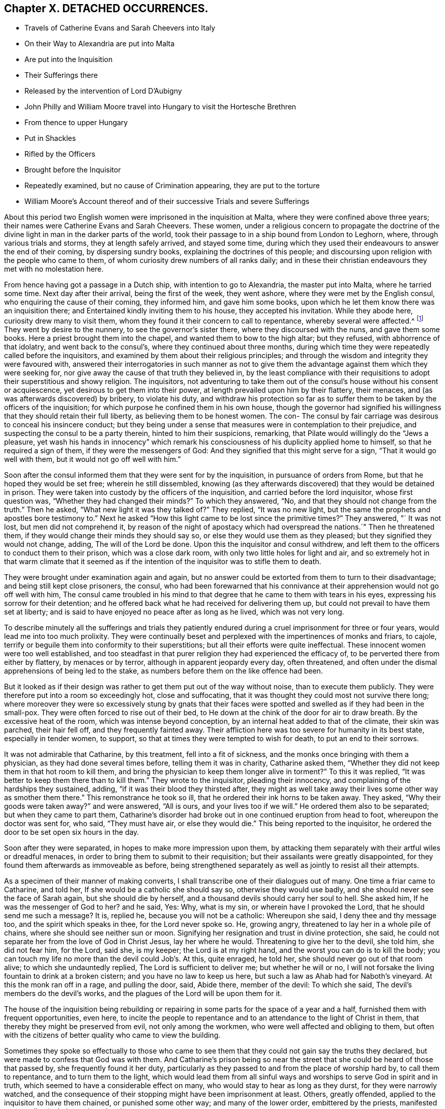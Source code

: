== Chapter X. DETACHED OCCURRENCES.

[.chapter-synopsis]
* Travels of Catherine Evans and Sarah Cheevers into Italy
* On their Way to Alexandria are put into Malta
* Are put into the Inquisition
* Their Sufferings there
* Released by the intervention of Lord D`'Aubigny
* John Philly and William Moore travel into Hungary to visit the Hortesche Brethren
* From thence to upper Hungary
* Put in Shackles
* Rifled by the Officers
* Brought before the Inquisitor
* Repeatedly examined, but no cause of Crimination appearing, they are put to the torture
* William Moore`'s Account thereof and of their successive Trials and severe Sufferings

About this period two English women were imprisoned in the inquisition at Malta,
where they were confined above three years;
their names were Catherine Evans and Sarah Cheevers.
These women,
under a religious concern to propagate the doctrine of the
divine light in man in the darker parts of the world,
took their passage to in a ship bound from London to Leghorn, where,
through various trials and storms, they at length safely arrived, and stayed some time,
during which they used their endeavours to answer the end of their coming,
by dispersing sundry books, explaining the doctrines of this people;
and discoursing upon religion with the people who came to them,
of whom curiosity drew numbers of all ranks daily;
and in these their christian endeavours they met with no molestation here.

From hence having got a passage in a Dutch ship, with intention to go to Alexandria,
the master put into Malta, where he tarried some time.
Next day after their arrival, being the first of the week, they went ashore,
where they were met by the English consul, who enquiring the cause of their coming,
they informed him, and gave him some books,
upon which he let them know there was an inquisition there;
and Entertained kindly inviting them to his house, they accepted his invitation.
While they abode here, curiosity drew many to visit them,
whom they found it their concern to call to repentance, whereby several were affected.^
footnote:[At first having learned but little of the language spoken there,
they expressed themselves very defectively; partly in words and partly by signs,
as well as they could: But at the Consuls their language was understood,
and one of the friars who came to them in the Inquisition was an Englishman.]
They went by desire to the nunnery, to see the governor`'s sister there,
where they discoursed with the nuns, and gave them some books.
Here a priest brought them into the chapel, and wanted them to bow to the high altar;
but they refused, with abhorrence of that idolatry, and went back to the consul`'s,
where they continued about three months,
during which time they were repeatedly called before the inquisitors,
and examined by them about their religious principles;
and through the wisdom and integrity they were favoured with,
answered their interrogatories in such manner as not to give them
the advantage against them which they were seeking for,
nor give away the cause of that truth they believed in,
by the least compliance with their requisitions to
adopt their superstitious and showy religion.
The inquisitors,
not adventuring to take them out of the consul`'s house without his consent or acquiescence,
yet desirous to get them into their power,
at length prevailed upon him by their flattery, their menaces,
and (as was afterwards discovered) by bribery, to violate his duty,
and withdraw his protection so far as to suffer them
to be taken by the officers of the inquisition;
for which purpose he confined them in his own house,
though the governor had signified his willingness
that they should retain their full liberty,
as believing them to be honest women.
The con- The consul by fair carriage was desirous to conceal his insincere conduct;
but they being under a sense that measures were in contemplation to their prejudice,
and suspecting the consul to be a party therein, hinted to him their suspicions,
remarking, that Pilate would willingly do the "`Jews a pleasure,
yet wash his hands in innocency`" which remark his
consciousness of his duplicity applied home to himself,
so that he required a sign of them, if they were the messengers of God:
And they signified that this might serve for a sign, "`That it would go well with them,
but it would not go off well with him.`"

Soon after the consul informed them that they were sent for by the inquisition,
in pursuance of orders from Rome, but that he hoped they would be set free;
wherein he still dissembled,
knowing (as they afterwards discovered) that they would be detained in prison.
They were taken into custody by the officers of the inquisition,
and carried before the lord inquisitor, whose first question was,
"`Whether they had changed their minds?`"
To which they answered, "`No, and that they should not change from the truth.`"
Then he asked, "`What new light it was they talked of?`"
They replied, "`It was no new light,
but the same the prophets and apostles bore testimony to.`"
Next he asked "`How this light came to be lost since the primitive times?`"
They answered, "` It was not lost, but men did not comprehend it,
by reason of the night of apostacy which had overspread the nations.`"
Then he threatened them, if they would change their minds they should say so,
or else they would use them as they pleased; but they signified they would not change,
adding, The will of the Lord be done.
Upon this the inquisitor and consul withdrew,
and left them to the officers to conduct them to their prison,
which was a close dark room, with only two little holes for light and air,
and so extremely hot in that warm climate that it seemed as if
the intention of the inquisitor was to stifle them to death.

They were brought under examination again and again,
but no answer could be extorted from them to turn to their disadvantage;
and being still kept close prisoners, the consul,
who had been forewarned that his connivance at their
apprehension would not go off well with him,
The consul came troubled in his mind to that degree
that he came to them with tears in his eyes,
expressing his sorrow for their detention;
and he offered back what he had received for delivering them up,
but could not prevail to have them set at liberty;
and is said to have enjoyed no peace after as long as he lived, which was not very long.

To describe minutely all the sufferings and trials they patiently
endured during a cruel imprisonment for three or four years,
would lead me into too much prolixity.
They were continually beset and perplexed with the impertinences of monks and friars,
to cajole, terrify or beguile them into conformity to their superstitions;
but all their efforts were quite ineffectual.
These innocent women were too well established,
and too steadfast in that purer religion they had experienced the efficacy of,
to be perverted there from either by flattery, by menaces or by terror,
although in apparent jeopardy every day, often threatened,
and often under the dismal apprehensions of being led to the stake,
as numbers before them on the like offence had been.

But it looked as if their design was rather to get them put out of the way without noise,
than to execute them publicly.
They were therefore put into a room so exceedingly hot, close and suffocating,
that it was thought they could most not survive there long;
where moreover they were so excessively stung by gnats that their
faces were spotted and swelled as if they had been in the small-pox.
They were often forced to rise out of their bed,
to He down at the chink of the door for air to draw breath.
By the excessive heat of the room, which was intense beyond conception,
by an internal heat added to that of the climate, their skin was parched,
their hair fell off, and they frequently fainted away.
Their affliction here was too severe for humanity in its best state,
especially in tender women, to support,
so that at times they were tempted to wish for death, to put an end to their sorrows.

It was not admirable that Catharine, by this treatment, fell into a fit of sickness,
and the monks once bringing with them a physician, as they had done several times before,
telling them it was in charity, Catharine asked them,
"`Whether they did not keep them in that hot room to kill them,
and bring the physician to keep them longer alive in torment?`"
To this it was replied, "`It was better to keep them there than to kill them.`"
They wrote to the inquisitor, pleading their innocency,
and complaining of the hardships they sustained, adding,
"`if it was their blood they thirsted after,
they might as well take away their lives some other way as smother them there.`"
This remonstrance he took so ill, that he ordered their ink horns to be taken away.
They asked, "`Why their goods were taken away?`"
and were answered, "`All is ours, and your lives too if we will.`"
He ordered them also to be separated; but when they came to part them,
Catharine`'s disorder had broke out in one continued eruption from head to foot,
whereupon the doctor was sent for, who said, "`They must have air,
or else they would die.`"
This being reported to the inquisitor,
he ordered the door to be set open six hours in the day.

Soon after they were separated, in hopes to make more impression upon them,
by attacking them separately with their artful wiles or dreadful menaces,
in order to bring them to submit to their requisition;
but their assailants were greatly disappointed,
for they found them afterwards as immoveable as before,
being strengthened separately as well as jointly to resist all their attempts.

As a specimen of their manner of making converts,
I shall transcribe one of their dialogues out of many.
One time a friar came to Catharine, and told her,
If she would be a catholic she should say so, otherwise they would use badly,
and she should never see the face of Sarah again, but she should die by herself,
and a thousand devils should carry her soul to hell.
She asked him, If he was the messenger of God to her?
and he said, Yes: Why, what is my sin, or wherein have I provoked the Lord,
that he should send me such a message?
It is, replied he, because you will not be a catholic: Whereupon she said,
I deny thee and thy message too, and the spirit which speaks in thee,
for the Lord never spoke so.
He, growing angry, threatened to lay her in a whole pile of chains,
where she should see neither sun or moon.
Signifying her resignation and trust in divine protection, she said,
he could not separate her from the love of God in Christ Jesus, lay her where he would.
Threatening to give her to the devil, she told him, she did not fear him, for the Lord,
said she, is my keeper; the Lord is at my right hand,
and the worst you can do is to kill the body;
you can touch my life no more than the devil could Job`'s. At this, quite enraged,
he told her, she should never go out of that room alive;
to which she undauntedly replied, The Lord is sufficient to deliver me;
but whether he will or no,
I will not forsake the living fountain to drink at a broken cistern;
and you have no law to keep us here, but such a law as Ahab had for Naboth`'s vineyard.
At this the monk ran off in a rage, and pulling the door, said, Abide there,
member of the devil: To which she said, The devil`'s members do the devil`'s works,
and the plagues of the Lord will be upon them for it.

The house of the inquisition being rebuilding or repairing
in some parts for the space of a year and a half,
furnished them with frequent opportunities, even here,
to incite the people to repentance and to an attendance to the light of Christ in them,
that thereby they might be preserved from evil, not only among the workmen,
who were well affected and obliging to them,
but often with the citizens of better quality who came to view the building.

Sometimes they spoke so effectually to those who came to
see them that they could not gain say the truths they declared,
but were made to confess that God was with them.
And Catharine`'s prison being so near the street that
she could be heard of those that passed by,
she frequently found it her duty,
particularly as they passed to and from the place of worship hard by,
to call them to repentance, and to turn them to the light,
which would lead them from all sinful ways and worships
to serve God in spirit and in truth,
which seemed to have a considerable effect on many,
who would stay to hear as long as they durst, for they were narrowly watched,
and the consequence of their stopping might have been imprisonment at least.
Others, greatly offended, applied to the inquisitor to have them chained,
or punished some other way; and many of the lower order, embittered by the priests,
manifested great malice in their words and actions.

Thus they not only withstood all the efforts of the
monks to beguile them from their faith,
but bore open testimony to the truth they believed in,
and against the superstition and idolatry of the religion established there;
endeavouring, by a faithful discharge of duty,
to keep a conscience void of offence to God as well as man;
and they were supported in resignation to the divine will,
in the midst of surrounding dangers, and in humble confidence in divine preservation,
whereby at last they experienced deliverance.
For which sundry intercessions were made to the inquisitor,
both by their friends and others.
One Francis Stuart, of London, a master of a ship, in company with an Irish friar,
coming to that city, and engaging the assistance of the new consul,
exerted themselves greatly,
and made great interest to get them released by application to the chief magistrate,
to the inquisitor, to the magistrates and friars;
and obtained the consent of all or most of them to their release, except the inquisitor,
who told them, He could not set them free without an order from the pope.
These men were however admitted to see and speak with them (a privilege
rarely granted) the master with tears informed them of the ineffectual
pains he had taken to procure their liberty;
"`It is this inquisitor,`" said he, "`that prevents it;
you have preached to this people.`"
To which they replied, "`That it was to preserve the testimony of a good conscience;
and the truth they had borne witness to amongst them, they should stand to maintain,
even with their blood,`"

The next effort for their liberty was made by Daniel Baker, one of the same profession;
who, under a concern for propagating true religion, in company with John Stubbs,
Henry fell, and Richard Scostrop, had travelled to Leghorn,
whence Stubbs and Fell took their departure for Alexandria;
and Baker and Scostrop for Smyrna and Constantinople,
they preaching everywhere the light of Christ, and exhorting all to obedience thereto,
as the means whereby they might experience salvation from sin,
and a real conversion of their souls to God.
This doctrine, delivered in meekness, and accompanied by inoffensive deportment,
was received with contempt and indignation, more by the professors of Christianity,
than the Turks, Jews and Greeks.
When they arrived at Smyrna, they were sent back by the English consul to Zant,
where Richard Scostrop died.
Daniel Baker got passage from thence to Venice, and so to Leghorn,
and at length to Malta, to visit the aforesaid women,
with whose sufferings he had real sympathy, being engaged in the same cause.
He obtained ac cess to the inquisitor, and addressed him in Italian, thus,
"`I am come to demand the just liberty of my friends,
the two English women in prison in the inquisition.`"
The inquisitor asked, whether he was related to them as an husband or kinsman?
And whether he came out of England on purpose to make this application?
He answered, that he came from Leghorn for that purpose.
The inquisitor told him, they should lie in prison till they died,
except some English merchants, or others of sufficient ability,
would give an obligation of three or four thousand
dollars that they should never return thither.

He repeated his solicitations, but could obtain no other answer.
During his stay of twenty-four days on the island, he frequently visited the prisoners,
at the hazard of his life; administering to their necessities,
and received several letters from them to take over to their friends in England;
and although he was daily threatened with the inquisition,
and their officers watched him narrowly, yet through the favour of divine Providence,
he was preserved out of their hands, and returned safe to England,
where he was soon after taken with others from the meeting at Bull and Mouth,
in the 5th month (July) 1662;
and after being detained for some hours for a gazing-stock to the people in Paul`'s yard,
was taken in the evening before alderman Brown, who ordered his attendants to smite him,
which they did; and pulling him four or five times to the ground,
beat him with their fists, and wrung his neck to gratify the ill temper of their master;
who when he was satisfied with abusing him and his companions, committed them to Newgate:
It was not without reason that Daniel Baker,
reflecting on the treatment he had met with abroad,
told him that Turks and Pagans would be ashamed of such brutish actions.

At last,
after these women had endured the severities of their imprisonment
in the inquisition upwards of three years,
George Fox and Gilbert Latey understanding that the
lord D`'Aubigny could procure their liberty,
applied to him for his friendly interposition,
by writing to the magistrates there in their favour;
which with a laudable humanity he readily promised to do,
and his mediation was so successful as to obtain their release in the following manner.

The lord inquisitor with the chancellor and others came to the prison, and asked them,
When they would return to England to their husbands accordingly and children?
They replied, "`It was their intent, in the will of God so to do.`"
Whereupon they were released, and the inquisitor courteously took his leave of them,
wishing them a prosperous journey to their own country, as did the other officers,
without making any demand of fees for their attendance.
Being thus restored to liberty,
they kneeled down and prayed unto God not to lay
to their charge the evil they had done unto them.
And then they were delivered into the consul`'s hands:
After about eleven weeks residence at his house,
the Sapphire frigate coming to the island took them in,
together with some knights of Malta, one of whom was the inquisitor`'s brother,
who often interested himself with the captain in their favour,
requesting they might want no accommodation the ship afforded.
From Malta they came to Leghorn,
where the merchants treated them with remarkable kindness,
sending them wine and other things for their refreshment.
From hence they passed to Tangier, at that time and besieged by the Moors,
notwithstanding which they went into the town,
and got many opportunities of exhorting the people to an amendment of their lives,
as they flocked greatly to the house where they lodged:
They paid a visit to the governor, who received them courteously,
took their admonition in good part, and signified his purpose to follow their counsel.
He would have given them money, which they were not free to accept,
but gratefully acknowledged his kindness.
From Tangier they went aboard another ship for England, where, after some storms,
they arrived in safety, rejoicing in the Lord,
and magnifying his mercy manifested in their wonderful deliverance.

For some time previous to their discharge their tried integrity and blameless demeanour
had made an impression on both the magistrates and inquisitor in their favour,
so that the latter relaxed in his severity,
and seemed inclined to give them their liberty;
but the friars exerted their endeavours against it.
However, he ordered that they should be supplied again with pens,
ink and paper to write to their friends.
After this they wrote several letters and papers during their confinement.

Severe as the sufferings of the aforesaid women in the inquisition were,
they fell short of those of two men friends, John Philly and William Moore,
who being with other friends in Germany in the beginning of the year 1662,
felt a concern on their minds to proceed farther into Hungary,
on a visit to the Hortesche brethren, who were a kind of Baptists living in a community,
and in imitation of the primitive christians,
having their goods and possessions in common: they also refused to swear or fight,
and dwelt by hundreds of them together in a family.
To encounter the perils of so long a journey, through a tract of country unknown to them,
and where they were unknown, amongst people far differing from them in language,
in sentiments and in manners, was a discouragement,
which nothing could surmount but a firm persuasion of duty,
and in consequence a reliance on divine protection in the way there of.
By the information they had previously obtained, and further directions on the way,
they made a prosperous journey to the nearest body of this people residing near Cushart,
about a day`'s journey from Presburgh,
where they were pretty hospitably entertained by some of them.
They here dispersed some religious books, which they had taken with them for that purpose.
They had afterwards some favourable opportunities
of exercising their gospel labours amongst them,
wherein they endeavoured to promote and advance their
growth and experience in pure Christianity.

After they found themselves clear of their service there,
they inquired after other families of their brethren, and were informed of one,
three hundred miles farther at a city called Pattock, in upper Hungary;
at the same time they were dissuaded by these people from going so far,
but rather stay and visit the families thereabouts.
With this proposal, although William was easy to comply,
yet his companion thinking it his duty to go forward, he had not freedom to leave him,
as John did not understand the language, which he had some knowledge of.

They therefore continued their journey in company to Presburg,
and forward towards Comora,
and on the way finding a boat going with meal to the garrison at Newhausel,
which was on the way to Pattock, they endeavoured to get a passage in it.
The boatmen asking whether they had any acquaintance there, and whether they had a pass?
and being answered in the negative, they told them it would be dangerous going thither,
and also to travel farther in these parts, being tributary to the Turks;
that they would be encompassed with danger on all hands;
in danger of being killed by the country men or Turks;
and in equal danger if they went to Newhausel,
as at that garrison they usually put those to death who
were found on the tributary ground without permission.
John Philly notwithstanding being desirous to proceed,
they went on till they came near Comora, and lodged at an Hungarian`'s;
but not being able to understand one another, they sent for a student from the college,
with whom William conversed a little in Latin.
The student inquiring concerning their country, and the purpose of their journey,
William told him they came from Great Britain, and were desirous to go to Pattock.
Afterwards they entered into discourse about religion, and in conclusion the student,
taking his leave, wished them well, though his sentiments, he said,
differed vastly from theirs.

Comora is in Schut, an island in the Danube,
which river they must therefore cross to get to it;
they made signs to a countryman to put them over, by holding out money to him,
being ignorant of the risk they would run.
He was accordingly getting his boat ready, when a Dutchwoman,
coming up called out to him, What are you about?
and told these strangers the governor would presently cause him to be hanged,
if he took them over.
So they returned to their lodging.
Here William having heard there were many Dutch people on the south side of the town,
went over the next day, and without apprehension of the consequence,
took over some books, in order to seek an opportunity to convey them to Pattock.
Meeting a soldier, and having one of the books in his hand, the soldier,
looking at the title, told him of a certain place in the neighbourhood,
which was in Turkey, whither, if he went, he might have good days there;
to whom William signified his purpose to return back, and proceeded to the water side,
in order to rejoin his companion whom he had left behind.
Here the aforesaid soldier came up to him, and told him, he must come to the captain,
before whom appearing accordingly, he asked for the book, and looking into it,
asked William if he was a Quaker?
to which he answered, Yea.
The captain, in a passion, said, These rogues show no respect,
and that he was a young Hus come to seduce the people, and make uproars.
He then caused him to be stripped and searched, and took away his money from him:
And William giving him to understand he would not like such treatment himself,
he told him, When you get clear you shall have your money;
but that is not like to be the case.
Being sent to the guard, and shackled hands and feet, they endeavoured to terrify him,
by insinuating as if he should be roasted on a wooden spit, as some had been,
who had but just gone to the next village without their order.
He endeavoured to compose himself in resignation to the divine disposal,
expecting little less than immediate death.
He was desirous to convey intelligence to his companion of his situation,
and told some of the soldiers he had a companion in the inn on the other side,
who would wonder what was become of him, if he did not hear.
On this intelligence they went over and apprehended him in his lodgings,
though unconcerned in the crime they imputed to William,
which was his going over into the garrison.
They were committed to separate prisons, William to the Stockhouse,
and John to the room appropriated to the inhuman
purpose of putting the prisoners to the rack,
where he had only the prospect of the implements of torture before him.
After the officers had rifled their persons and port-manteau,
and stripped them of what they pleased,
they were not ashamed to use both threatenings and mean
artifices to discover if they had any money left,
and to extort it from them.

The day following they were brought before the inquisitor to be examined by him,
who demanded of them, Whence they were?
Whither they intended?
Who was the author of their coming forth?
What money they had taken up?
William was farther examined concerning the books, and told it was a capital crime,
and would cost him his life; to which he signified,
What he had done therein he had done in simplicity.
To the next question, Who had spoken to them in their lodging?
he answered, A student.
This student being accordingly sent for, and examined,
his information was taken down in writing;
but it doth not appear that any cause of crimination could be drawn therefrom,
as to their pretended crime of coming as spies, or with treacherous intention,
to the garrison.
At a future examination, the inquisitor had the student`'s information in his hand,
but would not read it openly;
for the proceedings of these courts have been long marked
with infamy in all countries where they are not established,
for their iniquitous mysteriousness,
in concealing from the unhappy prisoner every information
or accusation they have against him,
and proceeding by torture to extort a confession to their purpose,
whether they have or have not any grounds of crimination.
This was the wretched case of these men.
When nothing as to their pretended crime could be made out,
the inquisitor told them the books were enough, though there were nothing else;
and then asked whether they did not know that Catholics
had laws to burn and torment Heretics,
and such as carried such books?
to which William warily replied,
I should not have expected such dealings among good christians.

The inquisitor opening a book, real or pretended, of their corrupt laws,
read or appeared to read therein,
that persons who carry such books and papers are to be put to the rack.
They were repeatedly brought to examination in the first eight days after their apprehension,
and sundry ensnaring questions put to them, as what they thought of the sacrament;
to which William replied, the flesh profiteth little, it is the spirit that quickeneth.
This inquisitor was so strangely unacquainted with the scriptures,
that in a surprise he applied to a priest present, Sir, father, how is that?
who recollecting himself said, he did remember such an expression.
The inquisitor next asked him if he would turn catholic?
to which he made this rational reply, "`If I should do so for fear or favour of you,
the Lord not requiring it of me, I should not have peace in my conscience,
and the displeasure of the Lord would be more intolerable
than yours;`" adding that compulsion might make hypocrites,
but not christians, as it did not change the heart.

Being thus sifted and tempted till the eighth day,
without the discovery of any crime from their own confession,
or the information of others, their persecutors proceeded to their usual resource,
to extort the confession they wanted by torture.
Of this the sufferer, William Moore, gives the following account,
in a letter to William Caton, written soon after his release.

[.embedded-content-document.letter]
--

Notwithstanding our innocence, the governor would have us racked, which seemed to me,
according to relation, a cruel torment;
and in those days I often poured out my supplications to the Lord with tears.
They made ready the benches, lighted the candles, put John out of his room,
and sent for me, the inquisitor sitting there and two more officers,
and the marshal and executioner by them.
The inquisitor, addressing himself to me, said, William,
that you may not think we deal with you as tyrants,
we will inform you that you may tell what you know in time,
for if you be racked you will be a miserable man,
and must have your head cut off besides.
But I told them I had done no evil that I knew of, nor had any in my heart against them.
Then he read a few lines to this purpose, Leopold, Emperor,
etc. having understood of two impeached persons, John Philly and William Moore,
found by our frontier garrisons, our desire is they should be racked,
to know their intent.
And then the executioner, by their order, put an iron screw hard upon my thumbs,
and bade me tell out.
Then he slackened them and screwed them harder again;
but their aim not being gained thereby, he was commanded to proceed farther;
upon which he tied a small cord about my wrists behind my back,
and another cord about my ankles, with a battle of wood between my feet,
and forced my body quite from the ladder; and at the first pull,
my left arm being dislocated, gave a loud crack,
then he was ordered to put it in joint again.
So he slackened: And then they told me, they had three things especially,
which they wanted to be informed in,
1st. Why I asked the student if one should come to them,
and say he intended to buy somewhat of them, if they would kill him?
Secondly, Why we had desired to be set over the water, and who was the author?
Thirdly, Why I had written down some of the names of the garrisons and other places,
notwithstanding I had them in the maps?

He further endeavoured to force me to tell whether John Philly was a gunner, an engineer,
or a minister?
Now this suspicion of his being a minister was put into their heads by an Irishman,
who had an irreconcileable hatred or malice against Englishmen,
as I afterwards from his own mouth plainly understood; but I answered and kept to this,
that he was an husbandman and a maltman, and I knew him not till he came to Amsterdam.
He asked me, if I had a mind to go to the Turks, and be one?
I said I had rather die than be one.
In the mean time I was so racked, that my chin was close to my breast,
and my mouth so closed that I was almost choked, and could not well speak any longer;
and I should not wish any to experience the painful torture I endured;
and when they slackened, it was sometimes almost as painful as the pulling,
and yet still they would be questioning me.
Then I asked where is your christian charity?
do ye now as ye would that others should do unto you?
And I cried the louder that the people without might hear,
and bear witness what they were doing to me, for the door was shut and guarded?
but something they would force out of me;
and I told them that by such means they might force men to tell more than they knew,
to be out of their pain, as many had done.
Finally, I told them, it was for love to our religion we were come to those places.
Then they left off, as thinking there was crime enough.
Yet still the inquisitor threatened I should be racked again on the third day.

--

Then they fetched John, who not seeing me,
thought I had been hanged on the private gallows they had there, and put out of the way;
but he was given up, being confident in the Lord, who had fealed to him, he said,
that his life should be given to him for a prey before he came forth;
his thumbs were screwed, and he was drawn up the ladder twice, but cried out innocent;
and they asking the interpreter, what that was?
they seemed smitten in their consciences, and left off; and when all was done,
and they could find no contradiction, they invented a lie.
The marshal came to me, and told me John had said, I had no money by me,
but what I had was his; and bid me tell how it was; which I knew to be false:
thus they sought occasion to torment us the more; but we kept to truth,
and their expectation failed them.

After all, they told me there would be twenty or thirty men or note,
out or the quarters round about, appointed to hold a court of justice upon us,
and to determine what deaths we should die, and to make new laws for our sake;
but in the mean time the inquisitor came,
and would have me write down some of the heads of my religion, which I did,
at some of which he raged very much.

John Philly being suspicious that the inquisitor and priests,
plotting to take away their lives,
might give a false representation of their confession on the rack
called out to the governor as he was passing in his coach,
and upon sending to know his business, he informed him of the questions put to them,
and their answers, which being true, there was not the least contradiction found therein.
He afterwards wrote to him more fully, but the inquisitor, conscious of his evil dealing,
intercepted the letter, and endeavoured to conceal it from the governor,
which John understanding, took another opportunity to call to the governor,
and informed him thereof, who ordered the inquisitor to give it to William to translate,
which he did; soon after the inquisitor came to them,
and informed them he was sent by the governor to let them
know they might go forth to fill some earth in a wheelbarrow,
whereby they might earn two-pence a row a day to buy bread; for, continued he,
that which remains in my hands of your money is little for my pains,
and the marshal and the executioner must have some for theirs.
This offer they willingly accepted, both for the sake of fresh air,
and in hopes that their sufferings, being in open view, might move some compassion,
there being many Lutherans and Calvinists there, who commiserated their condition,
but durst not venture to visit or converse with them in the castle.
Yet sometimes the marshal would not let them go out, and often kept back their wages.

They both wrote again to the governor, in acknowledgment of his moderation,
in preventing the desire of some of their adversaries,
who wanted to proceed to greater severities.
The inquisitor again intercepted their letters; but the governor,
coming to the knowledge thereof, obliged him to give them up,
and soon after their chains were taken off.

After they had been detained here about sixteen weeks, they were conveyed in chains,
by waggon, under a guard to general Nadasti,
who was addressed under the titles of _Judex Curiae Hungariae,_
the Emperor`'s active privy counsellor and lord chamberlain.
The next morning they were brought before him and sundry lords of that kingdom,
by whom they were examined; and although some of them seemed affected with their answers,
and none objected thereto, they passed sentence upon them, that they should be burned,
if they would not be instructed in and embrace the popish religion,
for that their laws tolerated only three religions, their own,
the Lutherans and the Calvinists; and whosoever brought a new religion,
by their laws was to be burned.
Upon receiving this sentence they were sent away.
Under this dismal sentence John was supported, and encouraged his companion,
by a full persuasion of mind,
that the power of the Lord would divide them in their council,
which proved to be the case, as they afterwards understood by an Irish priest,
who was sent to demand an account of their religion in writing,
which they gave him in English, and William having translated it,
gave into Nadasti`'s own hands.

A priest was sent to convert them,
but his endeavours and those of others being ineffectual,
Nadasti sent them to a place within about five German miles of Vienna,
where falling into the hands of the priests, their perils became aggravated.
They were here again searched, their books and papers taken away.
They were threatened with the execution of the sentence passed upon them;
that they could give them a specimen of their strong arguments for convincing heretics,
such as burning under the arms, putting hot irons or copper-plates upon their breasts,
and other methods of torture.
They brought them into their churches (so called) to make
them take off their hats and bow to their images.
They set others to ensnare them, in their words, and strove to do it themselves,
that they might get some occasion to take away their lives.
But their menaces,
and pious frauds (as they have been termed) were frustrated by
the steadfastness of these men to the truth they believed in:
They therefore put manacles on their wrists, so small, as, when locked by main force,
put them to extreme torture, so that they could not help crying out.
This seemed to give much joy to these obdurate ecclesiastics.
Then they were thrust in to a narrow hole with some Turks, that were prisoners,
where they had scarce room to sit down.
Here they were again threatened to be sent back to Hungary to be burned.
One of the priests, being desired to treat them as men and christians,
to allow them a little straw to lie on, and not to use them worse than the Turks,
replied, we prefer them before you.
About the same time they offered them drink, urging them greatly to take it,
which they suspecting to be poison refused; upon this one of the priests said,
suspectum est.
Amongst these priests they had a very uneasy time, being, in addition to their cruelty,
almost continually assaulted by their snares, their taunts or their menaces.
As William under great discouragement was sitting and musing upon their situation,
he said within himself, Lord help us! what will be the end of this?
Will they have power to murder us here, where few may know of it?
(for there were no Lutherans and Calvinists here as at Presburg and Comora
to be witnesses of their treatment:) In this musing state,
he seemed as if he slept,
and on a sudden to his imagination appeared a man all clothed in white,
sitting on a milk-white horse riding in haste towards him,
like one hastening to his rescue; whereby his faith was strengthened,
imagining it was of divine appointment for his encouragement,
lest he should be too much cast down.
The very same day a message came from the Earl,^
footnote:[Who this Earl was, we have no further account in William Moore`'s letter,
from which this narrative is extracted;
but I conjecture he was a person vested with the principal civil authority in this place.]
signifying his displeasure at their proceedings.

There was one Adam Bien, the Earl`'s barber,
who had been educated amongst the Hortesche brethren aforementioned,
and being favoured in his youth with an enlightened
understanding in the nature of true religion,
had been engaged with good to express his dissatisfaction with
the darkness and deadness of the forms of those brethren.
The Earl giving him some account of these prisoners,
and showing him some papers he had received from John Philly,
his religious feelings were thereby revived,
and a strong desire raised in his mind to get an opportunity of conversation with them,
which through his interest with the Earl it was not difficult for him to attain.
By their discourse he was reached and in a good degree
convinced of the truth of their doctrine,
and while they stayed there became a steadfast and very serviceable friend to them.
He told them,
he had it from the Earl that he imagined the priests must have been drunk
when they gave the ill treatment which had displeased him;
they in return informed him, they were so both with rage and wine.
The Earl`'s reproof had such effect as to stop for a season that current of abuse,
that in various channels had hitherto run violently to bear them down:
the streams began to turn, and some of those,
who had distinguished themselves in promoting every
cruel and malicious insult for the season,
were endeavouring to ingratiate themselves with them by flattery,
to wipe off the remembrance of their preceding treatment.
The priests also were restrained from keeping them any longer in their hole of a prison,
and using them with the cruelty they had done before,
which was to them a great mortification.

They seemed now to have a comfortable prospect of obtaining their liberty,
having obtained their certificates of their character from their friends in Holland,
with the King`'s proclamation for setting their friends at home at liberty,
which were of service: but a priest exerted his utmost efforts to prevent it,
by infusing prejudices into the Earl`'s ear,
and influencing him with a bad opinion of them.
And this Earl going to Vienna was there confined by an heavy indisposition,
by which means they were disappointed, for the present, in their hopes of liberty.

Of the spirit of the religion of these ecclesiastics we have several instances.
About this time there came to them a spiritual Lord, (so called) an Englishman,
from Vienna, who asked, if they were come to plant their religion?
adding, Sects have occasioned much mischief in England, but now they will be rooted out.
John remarked to him, the love of God can reconcile them: A pox take that love, said he,
with other unsavory expressions, very unbecoming his character of spiritual,
manifesting him not only carnal but profane.
Another time there came one, who was called Brother Valentine,
and speaking with them concerning the Bible,
said it had brought many thousands into hell.
And reading a paper of John`'s, which he had written to the Earl and council,
showing that he was an Englishman,
and forasmuch as there was no discord between England and the Empire,
he could not conceive why an Englishman coming thither
to visit a particular class of people,
and spend his money among them, should be used with the cruelty they had been:
upon reading which this Valentine gave vent to the virulence
of his spirit in the following uncharitable expression,
That they ought to be beheaded, for if that had been done to Luther at first,
there had not been so many Lutherans or heretics at this day.
This man`'s bitterness, no less than the other`'s profanity,
discovers a temper very different from the spirit of the gospel, which is pure,
peaceable, gentle, easy to be entreated, full of mercy and of good fruits:
wherefore they took a very absurd method of recommending
their religion to the adoption of the prisoners,
who were better informed of the nature of true religion,
than not clearly to perceive theirs, which allowed these liberties was not so;
and sensible enough to discern,
that although priestcraft might apply to such methods of support,
Christianity abhorred them, as destructive of its essence.

In the mean time Adam Bien had requested, unknown to the prisoners,
liberty for them to reside in his house, during the extremity of the winter;
as their present prison, the guard-room, was very cold, the doors being open all day,
and much of the night, and from the confidence he had in their integrity,
proffered his own person in their stead, if they should make their escape;
but they were not free to add the burden of supporting them to
the obligations they were under for his former acts of kindness,
and therefore chose to stay in the prison appointed for them:
yet they got liberty at times to go to his house,
where they sometimes met with some of the brethren,
and had religious opportunities with them.

But their sufferings were not yet at an end; both the priests and soldiers,
though partly restrained by the awe they were in of Adam,
on account of his intimacy with the Earl,
continued at all secure opportunities they could get to be vexatious to them,
and sought in various ways to ensnare them.
Finally,
they seem by their insinuations to have prevailed upon the Earl
to connive at least at a plot which was laid to separate them,
by carrying William Moore off privately, probably, because,
having some knowledge of the High-Dutch language and Latin,
they might look upon him as the best qualified and most likely to promulgate their doctrines.
For this purpose he was called out clandestine by
one of the men employed to carry him off,
who gave him two glass bottles, under pretence of going with him to fetch some wine;
and when he had drawn him out of the town into the fields,
whither came some sleds (the country being so deeply covered with snow,
that waggons could not travel) being armed with a cudgel,
he forced him on to one of them, and was presently joined by a soldier,
whom William knew to be a desperate sort of a man,
having been much threatened by him before.
Upon his coming, William was sensible mischief was intended him,
and fearing lest they should, under the pretence of his being run away,
vent their vengeance on his companion and Adam too,
to whom they bore a grudge for his kindness to them,
he resolved to endeavour to get back; but was prevented by the wicked attendants,
who beat and abused him greatly, threw him down on the snow, tied him hands and feet,
bound him on the fled, with his face to the hay, and carried him off;
so that he was under apprehension that their design
was to murder him in an adjoining wood.
They afterwards went by a gallows,
where he imagined they might have it in view to execute him; but they passed by both.
Some people coming that way, they covered him with a cloak, and one of them sat upon him,
that he might not be seen.
But hearing them passing by,
he called out to them to let the barber know he was forcibly carried off.
The soldier then again beat him severely,
the other man having charged him not to suffer him to speak.
At night, when they came to their lodging, they fettered his feet,
and put a long chain tied over a beam about his neck.
Next morning, passing through a village, he would gladly have spoke to somebody;
but they forced him to lie down until they had got through the village.
They carried him to a convent or some such place in a wilderness;
but the prior not being at home, the monks would not receive him without his orders;
so that night he was laid in chains as before.
Next morning he was taken up to the monastery or castle,
and his conductor gave directions that they should blindfold him,
and put him in a deep dungeon, and give him only a little bread and water,
and that none should be suffered to give any intelligence of him.
A Jew being there, was prohibited, on pain of death to say any thing of what he had seen.
He was accordingly put into an hole, where there was scarce any light,
and kept there four days and four nights in cold frosty weather,
so that it seemed admirable he was not starved to death.

From the clandestine manner in which he was conveyed hither,
and the mysterious secrecy ordered to be observed,
as to his present place of confinement, it is not to be wondered at,
that he was apprehensive of being privately murdered, or made away with,
so as never to be heard of more;
and it is hard to account for this treacherous project otherwise,
than that the original design of the projectors was such,
or else to bury him alive in a dungeon, till death should release him,
or till he should be wearied out, or terrified into an adoption of their religion:
But the superintendency of divine providence rescued him from the former,
and the well-grounded persuasion of the superior
rectitude of his own religion from the latter.

He had been confined twelve days, when the Prior came home,
who sent for him and examined him, what end they had in view in coming into that country,
and concerning some points of their religion; to which he answered agreeably to truth.
The prior told him that was not enough,
he must also believe that the Pope was Christ`'s Vicar, and that he, and they,
had power to bind and loose in Heaven and on Earth.
He was afterwards again examined on the same subject;
and as his demeanour amongst them was inculpable and circumspect,
consistent with the purity of the profession he made,
they were the more desirous to gain him over as a proselyte,
because they apprehended he would be an ornament to their profession.
And a priest was sent to instruct and convert him, but his labour being ineffectual,
they had recourse to menaces, threatening one while to cut out his tongue,
another to flay him alive, if he would not turn papist.

Adam Bien continued steadfast in his friendship to them in all their afflictions.
After William was carried off, the Earl endeavoured to persuade him he was run away,
which Adam could not believe;
but by some means getting intelligence of the place
of his confinement sent him some necessaries,
and gave orders to supply him with bread on his account.
Soon after the Earl being again seized with an indisposition,
from which his recovery was doubtful, Adam solicited him in their favour,
and obtained his promise to set him at liberty.
But they being building a new cloister,
William was detained by the Prior six weeks after to attend the masons,
promising to tell him a good message when he returned, if he would be diligent.
He afterwards took him aside, and told him the Earl would have him told,
that if he would turn catholic he should have good service and preferment;
but if not he could not detain him, for he had prisoners enough besides;
but that it was concluded, that if he was found afterwards in Hungary or Austria,
he should be burned, and his companion also.

It was on the 4th of 7th mo (September) 1663, he was released,
and his companion two days after,
of whom I find no farther account but that he set forward toward Germany.
William, although set at liberty, yet having at first with his companion,
being stripped of their money,
which seemed more than sufficient for the expenses of their journey,
found himself involved in difficulty still, a stranger in a remote country,
without money and without friends; but having been inured to close trials of his faith,
he set out on his journey homeward,
trusting in the superintending care of divine providence for his sustenance,
from which he had experienced preservation in many straits,
wherein there was little prospect of relief.
Another danger attended him; the Austrians being at war with the Turks,
guards were placed at all the towns thereabout to examine strangers,
and seize or prevent suspicious persons entering into them;
he therefore avoided the garrisoned towns, and inquired the most private ways,
and under the protection of that divine hand in which he trusted,
in about a month he made his way into the Palatinate,
where at Christein he got amongst his friends, who entertained him kindly.
Here he tarried some weeks to rest and refresh himself
after the long continued scene of danger,
terror and distress, which he had just passed through.
